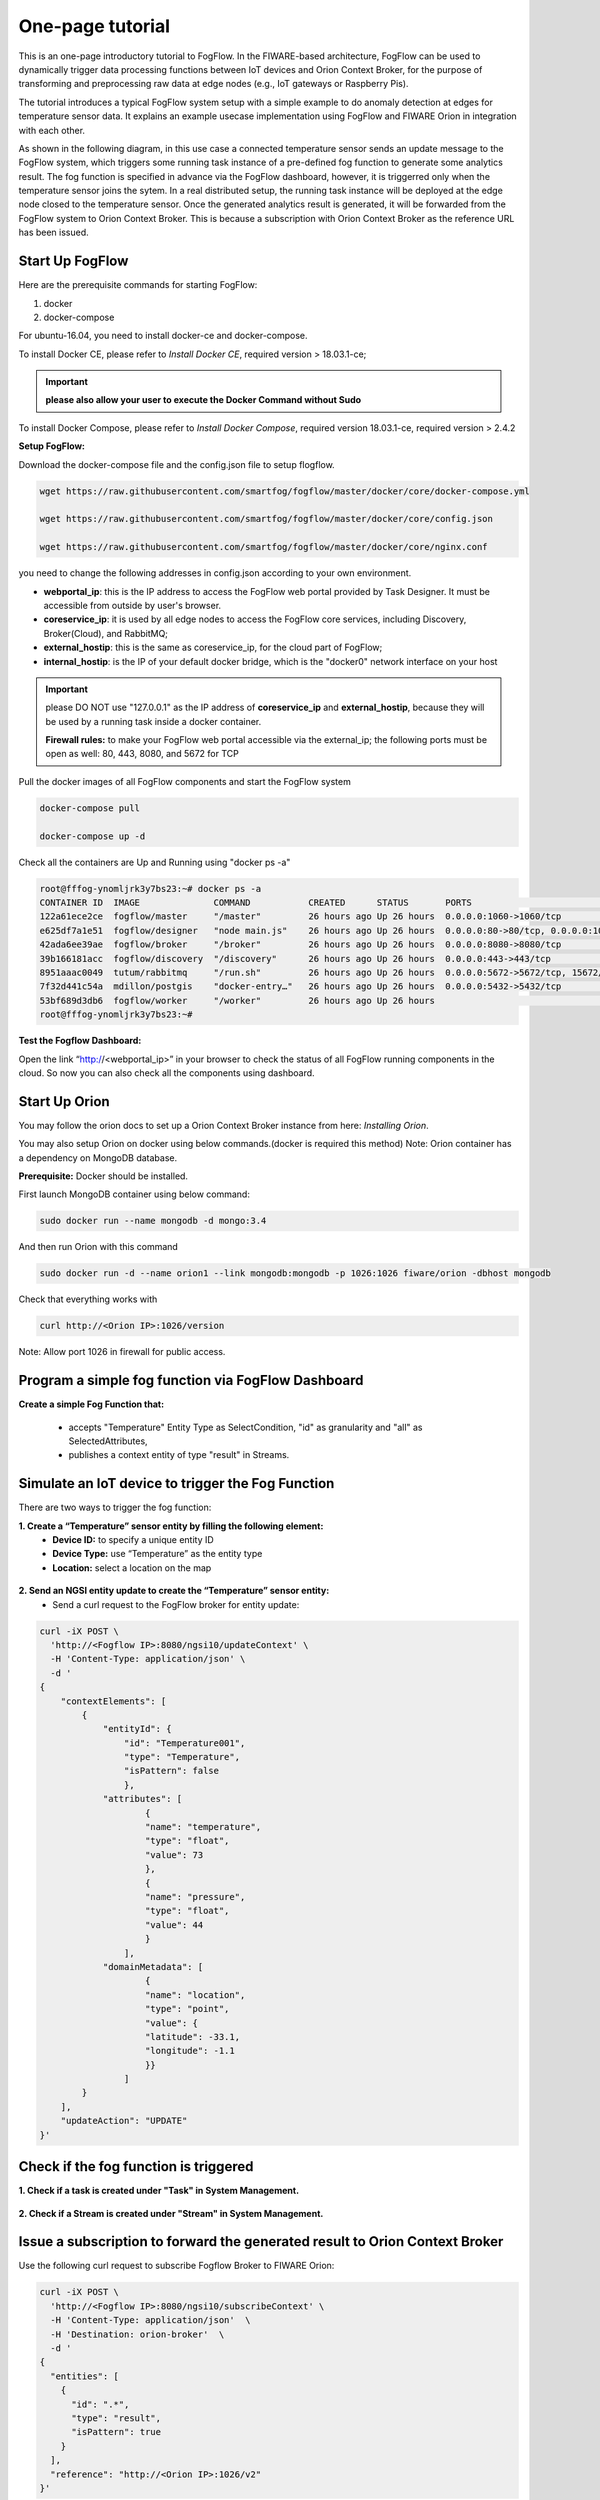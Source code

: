 
*****************************************
One-page tutorial
*****************************************

This is an one-page introductory tutorial to FogFlow.
In the FIWARE-based architecture, FogFlow can be used to dynamically trigger data processing functions 
between IoT devices and Orion Context Broker, 
for the purpose of transforming and preprocessing raw data at edge nodes (e.g., IoT gateways or Raspberry Pis).

The tutorial introduces a typical FogFlow system setup with a simple example to do anomaly detection at edges for temperature sensor data. 
It explains an example usecase implementation using FogFlow and FIWARE Orion in integration with each other. 

As shown in the following diagram, in this use case a connected temperature sensor sends an update message to the FogFlow system, 
which triggers some running task instance of a pre-defined fog function to generate some analytics result. 
The fog function is specified in advance via the FogFlow dashboard, 
however, it is triggerred only when the temperature sensor joins the sytem. In a real distributed setup, 
the running task instance will be deployed at the edge node closed to the temperature sensor. 
Once the generated analytics result is generated, 
it will be forwarded from the FogFlow system to Orion Context Broker. 
This is because a subscription with Orion Context Broker as the reference URL has been issued.  


.. figure:: figures/systemview.png
    :width: 100 %


Start Up FogFlow
===============================================================


Here are the prerequisite commands for starting FogFlow:

1. docker

2. docker-compose

For ubuntu-16.04, you need to install docker-ce and docker-compose.

To install Docker CE, please refer to `Install Docker CE`, required version > 18.03.1-ce;

.. important:: 
	**please also allow your user to execute the Docker Command without Sudo**


To install Docker Compose, please refer to `Install Docker Compose`, 
required version 18.03.1-ce, required version > 2.4.2

.. _`Install Docker CE`: https://www.digitalocean.com/community/tutorials/how-to-install-and-use-docker-on-ubuntu-16-04
.. _`Install Docker Compose`: https://www.digitalocean.com/community/tutorials/how-to-install-docker-compose-on-ubuntu-16-04


**Setup FogFlow:**

Download the docker-compose file and the config.json file to setup flogflow.

.. code-block:: console    

	wget https://raw.githubusercontent.com/smartfog/fogflow/master/docker/core/docker-compose.yml

	wget https://raw.githubusercontent.com/smartfog/fogflow/master/docker/core/config.json

	wget https://raw.githubusercontent.com/smartfog/fogflow/master/docker/core/nginx.conf


you need to change the following addresses in config.json according to your own environment.

- **webportal_ip**: this is the IP address to access the FogFlow web portal provided by Task Designer. It must be accessible from outside by user's browser.  
- **coreservice_ip**: it is used by all edge nodes to access the FogFlow core services, including Discovery, Broker(Cloud), and RabbitMQ;
- **external_hostip**: this is the same as coreservice_ip, for the cloud part of FogFlow;        
- **internal_hostip**: is the IP of your default docker bridge, which is the "docker0" network interface on your host

.. important:: 

	please DO NOT use "127.0.0.1" as the IP address of **coreservice_ip** and **external_hostip**, because they will be used by a running task inside a docker container. 
	
	**Firewall rules:** to make your FogFlow web portal accessible via the external_ip; the following ports must be open as well: 80, 443, 8080, and 5672 for TCP
    
Pull the docker images of all FogFlow components and start the FogFlow system

.. code-block:: console    

	docker-compose pull

	docker-compose up -d


Check all the containers are Up and Running using "docker ps -a"

.. code-block:: console    

	root@fffog-ynomljrk3y7bs23:~# docker ps -a
	CONTAINER ID  IMAGE              COMMAND           CREATED      STATUS       PORTS                                       NAMES
	122a61ece2ce  fogflow/master     "/master"         26 hours ago Up 26 hours  0.0.0.0:1060->1060/tcp                      fogflow_master_1
	e625df7a1e51  fogflow/designer   "node main.js"    26 hours ago Up 26 hours  0.0.0.0:80->80/tcp, 0.0.0.0:1030->1030/tcp  fogflow_designer_1
	42ada6ee39ae  fogflow/broker     "/broker"         26 hours ago Up 26 hours  0.0.0.0:8080->8080/tcp                      fogflow_broker_1
	39b166181acc  fogflow/discovery  "/discovery"      26 hours ago Up 26 hours  0.0.0.0:443->443/tcp                        fogflow_discovery_1
	8951aaac0049  tutum/rabbitmq     "/run.sh"         26 hours ago Up 26 hours  0.0.0.0:5672->5672/tcp, 15672/tcp           fogflow_rabbitmq_1
	7f32d441c54a  mdillon/postgis    "docker-entry…"   26 hours ago Up 26 hours  0.0.0.0:5432->5432/tcp                      fogflow_postgis_1
	53bf689d3db6  fogflow/worker     "/worker"         26 hours ago Up 26 hours                                              fogflow_cloud_worker_1
	root@fffog-ynomljrk3y7bs23:~# 


**Test the Fogflow Dashboard:**

Open the link “http://<webportal_ip>” in your browser to check the status of all FogFlow running components in the cloud.
So now you can also check all the components using dashboard.


Start Up Orion
====================

You may follow the orion docs to set up a Orion Context Broker instance from here: `Installing Orion`.

.. _`Installing Orion`: https://fiware-orion.readthedocs.io/en/master/admin/install/index.html


You may also setup Orion on docker using below commands.(docker is required this method)
Note: Orion container has a dependency on MongoDB database.

**Prerequisite:** Docker should be installed.

First launch MongoDB container using below command:

.. code-block:: console    

	sudo docker run --name mongodb -d mongo:3.4


And then run Orion with this command

.. code-block:: console    

	sudo docker run -d --name orion1 --link mongodb:mongodb -p 1026:1026 fiware/orion -dbhost mongodb


Check that everything works with

.. code-block:: console    

	curl http://<Orion IP>:1026/version

Note: Allow port 1026 in firewall for public access.


Program a simple fog function via FogFlow Dashboard
=======================================================


**Create a simple Fog Function that:**

	- accepts "Temperature" Entity Type as SelectCondition, "id" as granularity and "all" as SelectedAttributes,

	- publishes a context entity of type "result" in Streams.


.. figure:: figures/fogfunction.png
    :width: 100 %
	

Simulate an IoT device to trigger the Fog Function
=====================================================

There are two ways to trigger the fog function:

**1. Create a “Temperature” sensor entity by filling the following element:**
 - **Device ID:** to specify a unique entity ID
 - **Device Type:** use “Temperature” as the entity type
 - **Location:** select a location on the map
 

.. figure:: figures/createdevice.png
    :width: 100 %

**2. Send an NGSI entity update to create the “Temperature” sensor entity:**
 - Send a curl request to the FogFlow broker for entity update:


.. code-block:: console    

	curl -iX POST \
	  'http://<Fogflow IP>:8080/ngsi10/updateContext' \
	  -H 'Content-Type: application/json' \
	  -d '
	{
	    "contextElements": [
	        {
	            "entityId": {
	                "id": "Temperature001",
	                "type": "Temperature",
	                "isPattern": false
	                },
	            "attributes": [
	                    {
	                    "name": "temperature",
	                    "type": "float",
	                    "value": 73
	                    },
	                    {
	                    "name": "pressure",
	                    "type": "float",
	                    "value": 44
	                    }
	                ],
	            "domainMetadata": [
	                    {
	                    "name": "location",
	                    "type": "point",
	                    "value": {
	                    "latitude": -33.1,
	                    "longitude": -1.1
	                    }}
	                ]
	        }
	    ],
	    "updateAction": "UPDATE"
	}'


Check if the fog function is triggered
============================================

**1.  Check if a task is created under "Task" in System Management.**

.. figure:: figures/task.png
    :width: 100 %


**2. Check if a Stream is created under "Stream" in System Management.**

.. figure:: figures/result.png
    :width: 100 %


Issue a subscription to forward the generated result to Orion Context Broker
================================================================================

Use the following curl request to subscribe Fogflow Broker to FIWARE Orion:

.. code-block:: console    

	curl -iX POST \
	  'http://<Fogflow IP>:8080/ngsi10/subscribeContext' \
	  -H 'Content-Type: application/json'  \
	  -H 'Destination: orion-broker'  \
	  -d '
	{
	  "entities": [
	    {
	      "id": ".*",
	      "type": "result",
	      "isPattern": true
	    }
	  ],
	  "reference": "http://<Orion IP>:1026/v2"
	}'


Please note that this subscription request does not use any restrictions and attributes, it is a general subscription request based of entity type.


Query the result from Orion Context Broker
==============================================

Visit the following URL in your browser and search for the desired context entities:

.. code-block:: console    

	curl http://<Orion IP>:1026/v2/entities/


